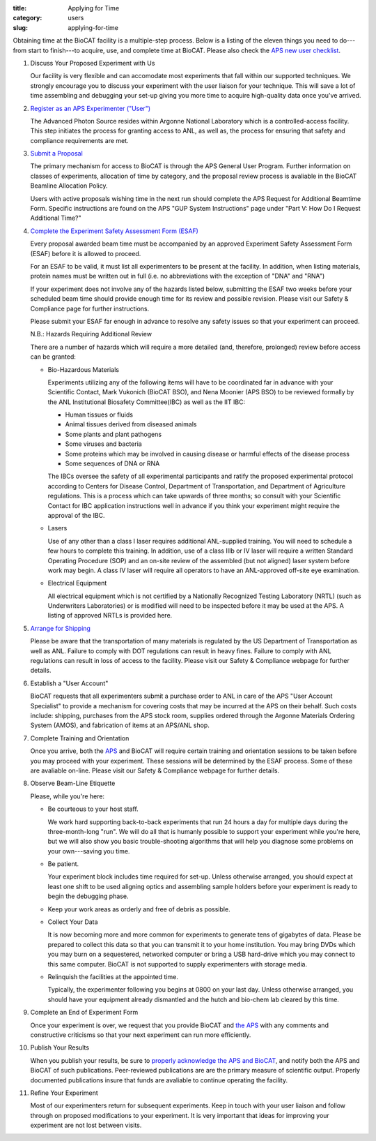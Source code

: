 :title: Applying for Time
:category: users
:slug: applying-for-time


Obtaining time at the BioCAT facility is a multiple-step process. Below is a
listing of the eleven things you need to do---from start to finish---to acquire,
use, and complete time at BioCAT. Please also check the
`APS new user checklist <http://www.aps.anl.gov/Users-Information/Getting-Started/User-Checklist>`_.

#.  Discuss Your Proposed Experiment with Us

    Our facility is very flexible and can accomodate most experiments that fall within
    our supported techniques. We strongly encourage you to discuss your experiment with
    the user liaison for your technique. This will save a lot of time assembling and
    debugging your set-up giving you more time to acquire high-quality data once you've
    arrived.

#.  `Register as an APS Experimenter ("User") <https://beam.aps.anl.gov/pls/apsweb/ufr_main_pkg.usr_start_page>`_

    The Advanced Photon Source resides within Argonne National Laboratory which is a
    controlled-access facility. This step initiates the process for granting access to
    ANL, as well as, the process for ensuring that safety and compliance requirements are met.

#.  `Submit a Proposal <https://www.aps.anl.gov/Users-Information/About-Proposals/Apply-for-Time>`_

    The primary mechanism for access to BioCAT is through the APS General User Program. Further
    information on classes of experiments, allocation of time by category, and the proposal
    review process is avaliable in the BioCAT Beamline Allocation Policy.

    Users with active proposals wishing time in the next run should complete the APS Request for
    Additional Beamtime Form. Specific instructions are found on the APS "GUP System Instructions"
    page under "Part V: How Do I Request Additional Time?"


#.  `Complete the Experiment Safety Assessment Form (ESAF) <http://beam.aps.anl.gov/pls/apsweb/esaf0001.start_page>`_

    Every proposal awarded beam time must be accompanied by an approved Experiment Safety Assessment
    Form (ESAF) before it is allowed to proceed.

    For an ESAF to be valid, it must list all experimenters to be present at the facility. In
    addition, when listing materials, protein names must be written out in full (i.e. no
    abbreviations with the exception of "DNA" and "RNA")

    If your experiment does not involve any of the hazards listed below, submitting the ESAF
    two weeks before your scheduled beam time should provide enough time for its review and
    possible revision. Please visit our Safety & Compliance page for further instructions.

    Please submit your ESAF far enough in advance to resolve any safety issues so that your experiment
    can proceed.

    N.B.: Hazards Requiring Additional Review

    There are a number of hazards which will require a more detailed (and, therefore, prolonged) review
    before access can be granted:

    *   Bio-Hazardous Materials

        Experiments utilizing any of the following items will have to be coordinated far
        in advance with your Scientific Contact, Mark Vukonich (BioCAT BSO), and Nena Moonier
        (APS BSO) to be reviewed formally by the ANL Institutional Biosafety Committee(IBC)
        as well as the IIT IBC:

        *   Human tissues or fluids
        *   Animal tissues derived from diseased animals
        *   Some plants and plant pathogens
        *   Some viruses and bacteria
        *   Some proteins which may be involved in causing disease or harmful effects of
            the disease process
        *   Some sequences of DNA or RNA

        The IBCs oversee the safety of all experimental participants and ratify the proposed
        experimental protocol according to Centers for Disease Control, Department of Transportation,
        and Department of Agriculture regulations. This is a process which can take upwards of
        three months; so consult with your Scientific Contact for IBC application instructions
        well in advance if you think your experiment might require the approval of the IBC.

    *   Lasers

        Use of any other than a class I laser requires additional ANL-supplied training. You
        will need to schedule a few hours to complete this training. In addition, use of a
        class IIIb or IV laser will require a written Standard Operating Procedure (SOP) and
        an on-site review of the assembled (but not aligned) laser system before work may
        begin. A class IV laser will require all operators to have an ANL-approved off-site
        eye examination.

    *   Electrical Equipment

        All electrical equipment which is not certified by a Nationally Recognized Testing
        Laboratory (NRTL) (such as Underwriters Laboratories) or is modified will need to be
        inspected before it may be used at the APS. A listing of approved NRTLs is provided here.

#.  `Arrange for Shipping <https://www.aps.anl.gov/Safety-and-Training/Safety/Shipping/Shipping-Samples-and-Equipment-An-Introduction>`_

    Please be aware that the transportation of many materials is regulated by the US
    Department of Transportation as well as ANL. Failure to comply with DOT regulations
    can result in heavy fines. Failure to comply with ANL regulations can result in loss
    of access to the facility. Please visit our Safety & Compliance webpage for further details.

#.  Establish a "User Account"

    BioCAT requests that all experimenters submit a purchase order to ANL in care of the
    APS "User Account Specialist" to provide a mechanism for covering costs that may be
    incurred at the APS on their behalf. Such costs include: shipping, purchases from the
    APS stock room, supplies ordered through the Argonne Materials Ordering System (AMOS),
    and fabrication of items at an APS/ANL shop.

#.  Complete Training and Orientation

    Once you arrive, both the `APS <https://www.aps.anl.gov/Safety-and-Training/Training/For-Users-and-Employees/Required-Training-for-Users>`_
    and BioCAT will require certain training and orientation sessions to be taken
    before you may proceed with your experiment. These sessions will be determined by
    the ESAF process. Some of these are avaliable on-line. Please visit our Safety &
    Compliance webpage for further details.

#.  Observe Beam-Line Etiquette

    Please, while you're here:

    *   Be courteous to your host staff.

        We work hard supporting back-to-back experiments that run 24 hours a day for multiple
        days during the three-month-long "run". We will do all that is humanly possible to
        support your experiment while you're here, but we will also show you basic trouble-shooting
        algorithms that will help you diagnose some problems on your own---saving you time.

    *   Be patient.

        Your experiment block includes time required for set-up. Unless otherwise arranged,
        you should expect at least one shift to be used aligning optics and assembling sample
        holders before your experiment is ready to begin the debugging phase.

    *   Keep your work areas as orderly and free of debris as possible.
    *   Collect Your Data

        It is now becoming more and more common for experiments to generate tens of gigabytes
        of data. Please be prepared to collect this data so that you can transmit it to your
        home institution. You may bring DVDs which you may burn on a sequestered, networked
        computer or bring a USB hard-drive which you may connect to this same computer. BioCAT
        is not supported to supply experimenters with storage media.

    *   Relinquish the facilities at the appointed time.

        Typically, the experimenter following you begins at 0800 on your last day. Unless
        otherwise arranged, you should have your equipment already dismantled and the hutch
        and bio-chem lab cleared by this time.

#.  Complete an End of Experiment Form

    Once your experiment is over, we request that you provide BioCAT and
    `the APS <http://beam.aps.anl.gov/pls/apsweb/eef002.start_page>`_ with any comments
    and constructive criticisms so that your next experiment can run more efficiently.

#.  Publish Your Results

    When you publish your results, be sure to
    `properly acknowledge the APS and BioCAT <{filename}/pages/users.rst#user-pubs>`_,
    and notify both the APS and BioCAT of such publications. Peer-reviewed publications
    are are the primary measure of scientific output. Properly documented publications insure
    that funds are avaliable to continue operating the facility.

#.  Refine Your Experiment

    Most of our experimenters return for subsequent experiments. Keep in touch with your user
    liaison and follow through on proposed modifications to your experiment. It is very important
    that ideas for improving your experiment are not lost between visits.
